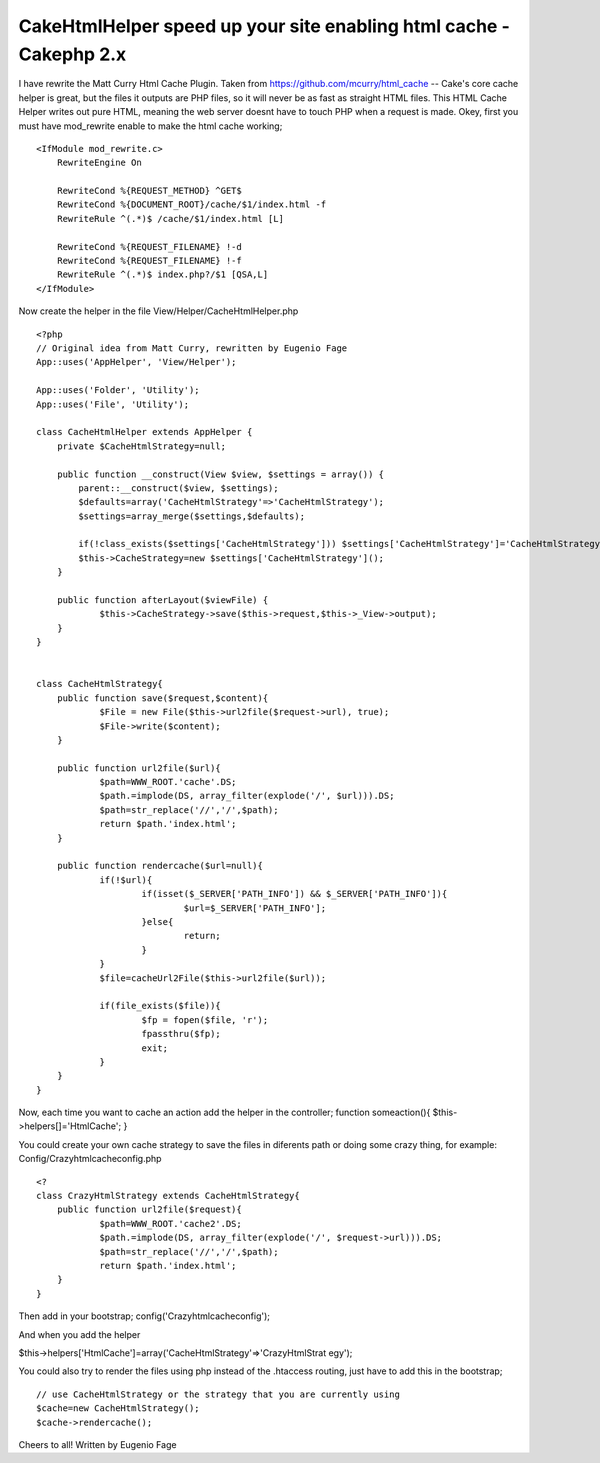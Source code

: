CakeHtmlHelper speed up your site enabling html cache - Cakephp 2.x
===================================================================

I have rewrite the Matt Curry Html Cache Plugin. Taken from
https://github.com/mcurry/html_cache -- Cake's core cache helper is
great, but the files it outputs are PHP files, so it will never be as
fast as straight HTML files. This HTML Cache Helper writes out pure
HTML, meaning the web server doesnt have to touch PHP when a request
is made.
Okey, first you must have mod_rewrite enable to make the html cache
working;

::

    
    <IfModule mod_rewrite.c>
        RewriteEngine On
    
        RewriteCond %{REQUEST_METHOD} ^GET$
        RewriteCond %{DOCUMENT_ROOT}/cache/$1/index.html -f
        RewriteRule ^(.*)$ /cache/$1/index.html [L]
    
        RewriteCond %{REQUEST_FILENAME} !-d
        RewriteCond %{REQUEST_FILENAME} !-f
        RewriteRule ^(.*)$ index.php?/$1 [QSA,L]
    </IfModule>

Now create the helper in the file View/Helper/CacheHtmlHelper.php

::

    
    <?php
    // Original idea from Matt Curry, rewritten by Eugenio Fage
    App::uses('AppHelper', 'View/Helper');
    
    App::uses('Folder', 'Utility');
    App::uses('File', 'Utility');
    
    class CacheHtmlHelper extends AppHelper {
    	private $CacheHtmlStrategy=null;
    	
    	public function __construct(View $view, $settings = array()) {
            parent::__construct($view, $settings);
            $defaults=array('CacheHtmlStrategy'=>'CacheHtmlStrategy');
            $settings=array_merge($settings,$defaults);
            
            if(!class_exists($settings['CacheHtmlStrategy'])) $settings['CacheHtmlStrategy']='CacheHtmlStrategy';
            $this->CacheStrategy=new $settings['CacheHtmlStrategy']();
        }
    	
    	public function afterLayout($viewFile) {
    		$this->CacheStrategy->save($this->request,$this->_View->output);
    	}
    }
    
    
    class CacheHtmlStrategy{
    	public function save($request,$content){
    		$File = new File($this->url2file($request->url), true);
    		$File->write($content);
    	}
    	
    	public function url2file($url){
    		$path=WWW_ROOT.'cache'.DS;
    		$path.=implode(DS, array_filter(explode('/', $url))).DS;
    		$path=str_replace('//','/',$path);
    		return $path.'index.html';
    	}
    	
    	public function rendercache($url=null){
    		if(!$url){
    			if(isset($_SERVER['PATH_INFO']) && $_SERVER['PATH_INFO']){
    				$url=$_SERVER['PATH_INFO'];
    			}else{
    				return;
    			}
    		}
    		$file=cacheUrl2File($this->url2file($url));
    
    		if(file_exists($file)){
    			$fp = fopen($file, 'r');
    			fpassthru($fp);
    			exit;
    		}
    	}
    }

Now, each time you want to cache an action add the helper in the
controller;
function someaction(){
$this->helpers[]='HtmlCache';
}

You could create your own cache strategy to save the files in
diferents path or doing some crazy thing, for example:
Config/Crazyhtmlcacheconfig.php

::

    
    <?
    class CrazyHtmlStrategy extends CacheHtmlStrategy{
    	public function url2file($request){
    		$path=WWW_ROOT.'cache2'.DS;
    		$path.=implode(DS, array_filter(explode('/', $request->url))).DS;
    		$path=str_replace('//','/',$path);
    		return $path.'index.html';
    	}
    }

Then add in your bootstrap;
config('Crazyhtmlcacheconfig');

And when you add the helper

$this->helpers['HtmlCache']=array('CacheHtmlStrategy'=>'CrazyHtmlStrat
egy');

You could also try to render the files using php instead of the
.htaccess routing, just have to add this in the bootstrap;

::

    
        // use CacheHtmlStrategy or the strategy that you are currently using
        $cache=new CacheHtmlStrategy();
        $cache->rendercache();


Cheers to all!
Written by Eugenio Fage


.. author:: eugenioclrc
.. categories:: articles
.. tags:: helper,html,cache,Articles

